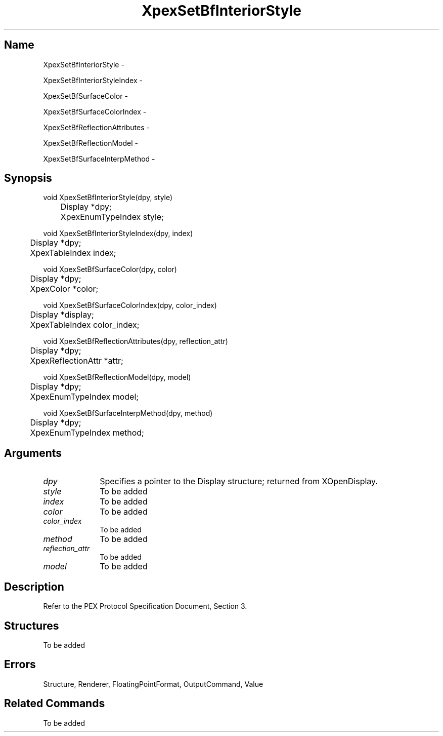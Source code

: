 .\" $Header: XpexSetBfInteriorStyle.man,v 2.5 91/09/11 16:03:20 sinyaw Exp $
.\"
.\"
.\" Copyright 1991 by Sony Microsystems Company, San Jose, California
.\" 
.\"                   All Rights Reserved
.\"
.\" Permission to use, modify, and distribute this software and its
.\" documentation for any purpose and without fee is hereby granted,
.\" provided that the above copyright notice appear in all copies and
.\" that both that copyright notice and this permission notice appear
.\" in supporting documentation, and that the name of Sony not be used
.\" in advertising or publicity pertaining to distribution of the
.\" software without specific, written prior permission.
.\"
.\" SONY DISCLAIMS ANY AND ALL WARRANTIES WITH REGARD TO THIS SOFTWARE,
.\" INCLUDING ALL EXPRESS WARRANTIES AND ALL IMPLIED WARRANTIES OF
.\" MERCHANTABILITY AND FITNESS, FOR A PARTICULAR PURPOSE. IN NO EVENT
.\" SHALL SONY BE LIABLE FOR ANY DAMAGES OF ANY KIND, INCLUDING BUT NOT
.\" LIMITED TO SPECIAL, INDIRECT OR CONSEQUENTIAL DAMAGES RESULTING FROM
.\" LOSS OF USE, DATA OR LOSS OF ANY PAST, PRESENT, OR PROSPECTIVE PROFITS,
.\" WHETHER IN AN ACTION OF CONTRACT, NEGLIENCE OR OTHER TORTIOUS ACTION, 
.\" ARISING OUT OF OR IN CONNECTION WITH THE USE OR PERFORMANCE OF THIS 
.\" SOFTWARE.
.\"
.\" 
.\"
.\"
.\"
.TH XpexSetBfInteriorStyle 3PEX "$Revision: 2.5 $" "Sony Microsystems"
.AT
.SH "Name"
XpexSetBfInteriorStyle \-
.sp
XpexSetBfInteriorStyleIndex \-
.sp
XpexSetBfSurfaceColor \-
.sp
XpexSetBfSurfaceColorIndex \-
.sp
XpexSetBfReflectionAttributes \-
.sp
XpexSetBfReflectionModel \-
.sp
XpexSetBfSurfaceInterpMethod \-
.SH "Synopsis"
.nf
void XpexSetBfInteriorStyle(dpy, style)
.br
	Display *dpy;
.br
	XpexEnumTypeIndex style;
.sp
void XpexSetBfInteriorStyleIndex(dpy, index)
.br
	Display *dpy;
.br
	XpexTableIndex index;
.sp
void XpexSetBfSurfaceColor(dpy, color)
.br
	Display *dpy;
.br
	XpexColor *color;
.sp
void XpexSetBfSurfaceColorIndex(dpy, color_index)
.br
	Display *display;
.br
	XpexTableIndex color_index;
.sp
void XpexSetBfReflectionAttributes(dpy, reflection_attr)
.br
	Display *dpy;
.br
	XpexReflectionAttr *attr;
.sp
void XpexSetBfReflectionModel(dpy, model)
.br
	Display *dpy;
.br
	XpexEnumTypeIndex model;
.sp
void XpexSetBfSurfaceInterpMethod(dpy, method)
.br
	Display *dpy;
.br
	XpexEnumTypeIndex method;
.fi
.SH "Arguments"
.IP \fIdpy\fP 1i
Specifies a pointer to the Display structure; 
returned from XOpenDisplay.
.IP \fIstyle\fP 1i
To be added 
.IP \fIindex\fP 1i
To be added 
.IP \fIcolor\fP 1i
To be added 
.IP \fIcolor_index\fP 1i
To be added 
.IP \fImethod\fP 1i
To be added 
.IP \fIreflection_attr\fP 1i
To be added 
.IP \fImodel\fP 1i
To be added 
.SH "Description"
Refer to the PEX Protocol Specification Document, Section 3.
.SH "Structures"
To be added 
.SH "Errors"
Structure, Renderer, FloatingPointFormat, OutputCommand, Value
.SH "Related Commands"
To be added 
